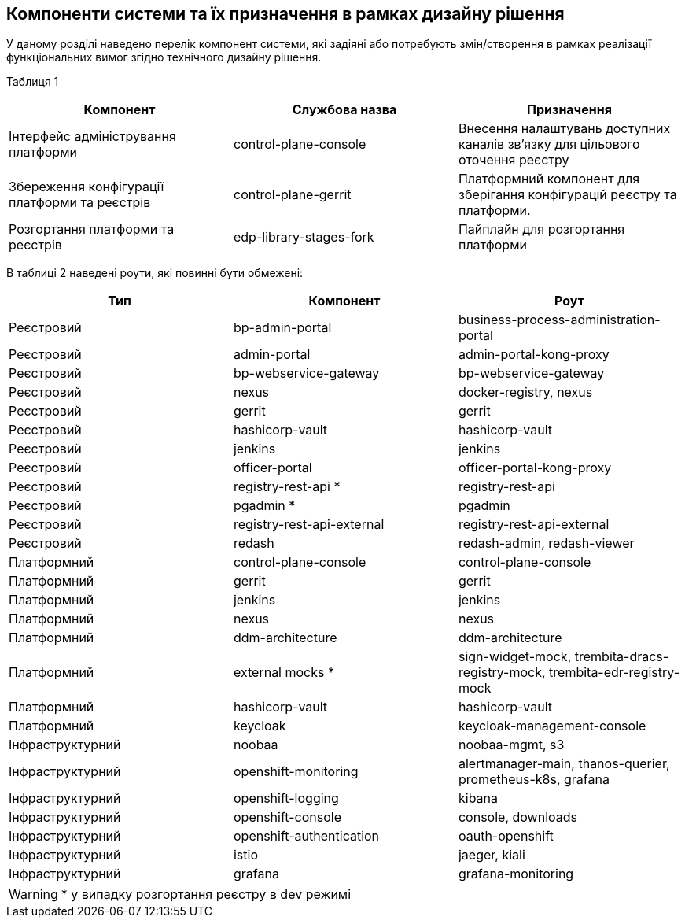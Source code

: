 == Компоненти системи та їх призначення в рамках дизайну рішення

У даному розділі наведено перелік компонент системи, які задіяні або потребують змін/створення в рамках реалізації функціональних вимог згідно технічного дизайну рішення.

Таблиця 1
|===
|Компонент|Службова назва|Призначення

|Інтерфейс адміністрування платформи
|control-plane-console
|Внесення налаштувань доступних каналів зв’язку для цільового оточення реєстру
|Збереження конфігурації платформи та реєстрів
|control-plane-gerrit
|Платформний компонент для зберігання конфігурацій реєстру та платформи.
|Розгортання платформи та реєстрів
|edp-library-stages-fork
|Пайплайн для розгортання платформи

|===

В таблиці 2 наведені роути, які повинні бути обмежені:

|===
|Тип|Компонент|Роут

|Реєстровий
|bp-admin-portal
|business-process-administration-portal
|Реєстровий
|admin-portal
|admin-portal-kong-proxy
|Реєстровий
|bp-webservice-gateway
|bp-webservice-gateway
|Реєстровий
|nexus
|docker-registry, nexus
|Реєстровий
|gerrit
|gerrit
|Реєстровий
|hashicorp-vault
|hashicorp-vault
|Реєстровий
|jenkins
|jenkins
|Реєстровий
|officer-portal
|officer-portal-kong-proxy
|Реєстровий
|registry-rest-api *
|registry-rest-api
|Реєстровий
|pgadmin *
|pgadmin
|Реєстровий
|registry-rest-api-external
|registry-rest-api-external
|Реєстровий
|redash
|redash-admin, redash-viewer
|Платформний
|control-plane-console
|control-plane-console
|Платформний
|gerrit
|gerrit
|Платформний
|jenkins
|jenkins
|Платформний
|nexus
|nexus
|Платформний
|ddm-architecture
|ddm-architecture
|Платформний
|external mocks *
|sign-widget-mock, trembita-dracs-registry-mock, trembita-edr-registry-mock
|Платформний
|hashicorp-vault
|hashicorp-vault
|Платформний
|keycloak
|keycloak-management-console
|Інфраструктурний
|noobaa
|noobaa-mgmt, s3
|Інфраструктурний
|openshift-monitoring
|alertmanager-main, thanos-querier, prometheus-k8s, grafana
|Інфраструктурний
|openshift-logging
|kibana
|Інфраструктурний
|openshift-console
|console, downloads
|Інфраструктурний
|openshift-authentication
|oauth-openshift
|Інфраструктурний
|istio
|jaeger, kiali
|Інфраструктурний
|grafana
|grafana-monitoring

|===

[WARNING]
+++*+++ у випадку розгортання реєстру в dev режимі

